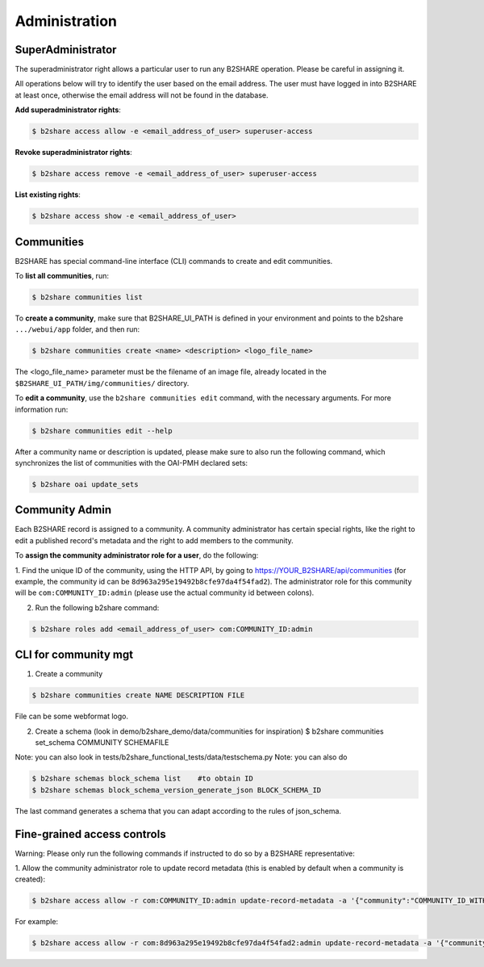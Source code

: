 .. This file is part of EUDAT B2Share.
   Copyright (C) 2017, CERN, University of Tübingen.

   B2Share is free software; you can redistribute it and/or
   modify it under the terms of the GNU General Public License as
   published by the Free Software Foundation; either version 2 of the
   License, or (at your option) any later version.

   B2Share is distributed in the hope that it will be useful, but
   WITHOUT ANY WARRANTY; without even the implied warranty of
   MERCHANTABILITY or FITNESS FOR A PARTICULAR PURPOSE.  See the GNU
   General Public License for more details.

   You should have received a copy of the GNU General Public License
   along with B2Share; if not, write to the Free Software Foundation, Inc.,
   59 Temple Place, Suite 330, Boston, MA 02111-1307, USA.

   In applying this license, CERN does not
   waive the privileges and immunities granted to it by virtue of its status
   as an Intergovernmental Organization or submit itself to any jurisdiction.


Administration
==============

SuperAdministrator
------------------

The superadministrator right allows a particular user to run any B2SHARE
operation. Please be careful in assigning it.

All operations below will try to identify the user based on the email address.
The user must have logged in into B2SHARE at least once, otherwise the email
address will not be found in the database.

**Add superadministrator rights**:

.. code-block:: console

    $ b2share access allow -e <email_address_of_user> superuser-access

**Revoke superadministrator rights**:

.. code-block:: console

    $ b2share access remove -e <email_address_of_user> superuser-access

**List existing rights**:

.. code-block:: console

    $ b2share access show -e <email_address_of_user>


Communities
-----------

B2SHARE has special command-line interface (CLI) commands to create and edit
communities.

To **list all communities**, run:

.. code-block:: console

    $ b2share communities list

To **create a community**, make sure that B2SHARE_UI_PATH is defined in your
environment and points to the b2share ``.../webui/app`` folder, and
then run:

.. code-block:: console

    $ b2share communities create <name> <description> <logo_file_name>

The <logo_file_name> parameter must be the filename of an image file, already
located in the ``$B2SHARE_UI_PATH/img/communities/`` directory.

To **edit a community**, use the ``b2share communities edit`` command, with
the necessary arguments. For more information run:

.. code-block:: console

    $ b2share communities edit --help

After a community name or description is updated, please make sure to also run
the following command, which synchronizes the list of communities with the
OAI-PMH declared sets:

.. code-block:: console

    $ b2share oai update_sets

Community Admin
---------------

Each B2SHARE record is assigned to a community. A community administrator has
certain special rights, like the right to edit a published record's metadata
and the right to add members to the community.

To **assign the community administrator role for a user**, do the following:

1. Find the unique ID of the community, using the HTTP API, by going to
https://YOUR_B2SHARE/api/communities (for example, the community id can be
``8d963a295e19492b8cfe97da4f54fad2``). The administrator role for this
community will be ``com:COMMUNITY_ID:admin`` (please use the actual community
id between colons).

2. Run the following b2share command:

.. code-block:: console

    $ b2share roles add <email_address_of_user> com:COMMUNITY_ID:admin

CLI for community mgt
---------------------
1. Create a community 

.. code-block:: console

    $ b2share communities create NAME DESCRIPTION FILE

File can be some webformat logo.

2. Create a schema (look in demo/b2share_demo/data/communities for inspiration)
   $ b2share communities set_schema COMMUNITY SCHEMAFILE
   
Note: you can also look in tests/b2share_functional_tests/data/testschema.py
Note: you can also do

.. code-block:: console

  $ b2share schemas block_schema list    #to obtain ID
  $ b2share schemas block_schema_version_generate_json BLOCK_SCHEMA_ID 

The last command generates a schema that you can adapt according to the rules of json_schema.


Fine-grained access controls
----------------------------

Warning: Please only run the following commands if instructed to do so by a B2SHARE representative:

1. Allow the community administrator role to update record metadata (this is
enabled by default when a community is created):

.. code-block:: console

    $ b2share access allow -r com:COMMUNITY_ID:admin update-record-metadata -a '{"community":"COMMUNITY_ID_WITH_DASHES"}'

For example:

.. code-block:: console

    $ b2share access allow -r com:8d963a295e19492b8cfe97da4f54fad2:admin update-record-metadata -a '{"community":"8d963a29-5e19-492b-8cfe-97da4f54fad2"}'

